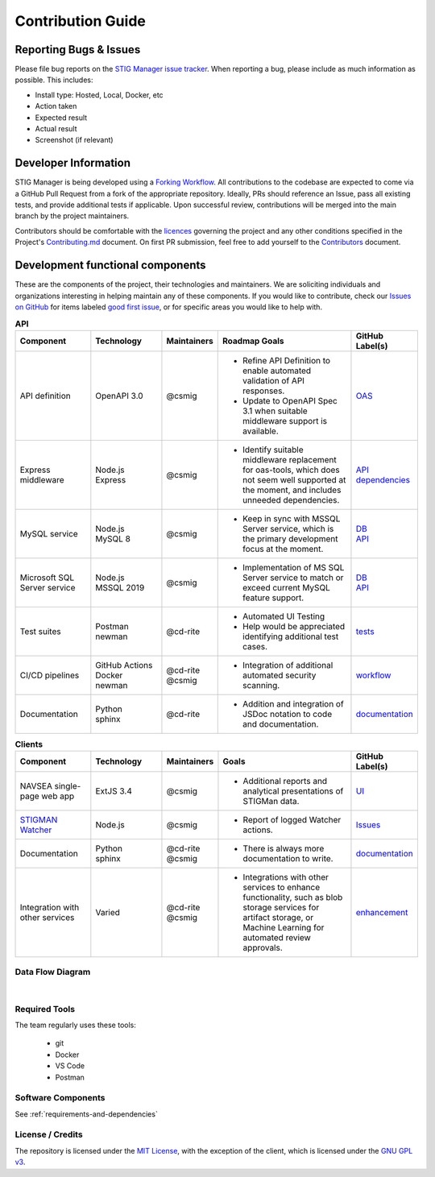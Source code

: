 .. _contributing:


Contribution Guide
########################################


Reporting Bugs & Issues
=============================

Please file bug reports on the `STIG Manager 
issue tracker <https://github.com/NUWCDIVNPT/stig-manager/issues>`__. When reporting
a bug, please include as much information as possible. This includes:

-  Install type: Hosted, Local, Docker, etc
-  Action taken
-  Expected result
-  Actual result
-  Screenshot (if relevant)


Developer Information
======================================

STIG Manager is being developed using a `Forking Workflow <https://www.atlassian.com/git/tutorials/comparing-workflows/forking-workflow>`_. All contributions to the codebase are expected to come via a GitHub Pull Request from a fork of the appropriate repository.  Ideally, PRs should reference an Issue, pass all existing tests, and provide additional tests if applicable.  Upon successful review, contributions will be merged into the main branch by the project maintainers.  

Contributors should be comfortable with the `licences <https://github.com/NUWCDIVNPT/stig-manager/blob/main/LICENSE.md>`__ governing the project and any other conditions specified in the Project's `Contributing.md <https://github.com/NUWCDIVNPT/stig-manager/blob/main/CONTRIBUTING.md>`_ document. On first PR submission, feel free to add yourself to the `Contributors <https://github.com/NUWCDIVNPT/stig-manager/blob/main/CONTRIBUTORS.md>`_ document. 

Development functional components
======================================

These are the components of the project, their technologies and maintainers. We are soliciting individuals and organizations interesting in helping maintain any of these components.  If you would like to contribute, check our  `Issues on GitHub <https://github.com/NUWCDIVNPT/stig-manager/issues>`__ for items labeled `good first issue <https://github.com/NUWCDIVNPT/stig-manager/issues?q=is%3Aissue+is%3Aopen+label%3A%22good+first+issue%22>`__, or for specific areas you would like to help with. 



.. list-table:: **API**
   :widths: 20 20 10 40 10
   :header-rows: 1
   :class: tight-table

   * - Component
     - Technology
     - Maintainers
     - Roadmap Goals
     - GitHub Label(s)
   * - API definition
     - OpenAPI 3.0
     - @csmig
     - - Refine API Definition to enable automated validation of API responses. 
       - Update to OpenAPI Spec 3.1 when suitable middleware support is available. 
     - `OAS <https://github.com/NUWCDIVNPT/stig-manager/issues?q=is%3Aissue+is%3Aopen+label%3AOAS>`__
   * - Express middleware
     - | Node.js
       | Express
     - @csmig
     - - Identify suitable middleware replacement for oas-tools, which does not seem well supported at the moment, and includes unneeded dependencies. 
     - | `API <https://github.com/NUWCDIVNPT/stig-manager/issues?q=is%3Aopen+is%3Aissue+label%3AAPI>`__
       | `dependencies <https://github.com/NUWCDIVNPT/stig-manager/issues?q=is%3Aopen+is%3Aissue+label%3Adependencies>`__
   * - MySQL service
     - | Node.js
       | MySQL 8
     - @csmig
     - - Keep in sync with MSSQL Server service, which is the primary development focus at the moment. 
     - | `DB <https://github.com/NUWCDIVNPT/stig-manager/issues?q=is%3Aopen+is%3Aissue+label%3ADB>`__
       | `API <https://github.com/NUWCDIVNPT/stig-manager/issues?q=is%3Aopen+is%3Aissue+label%3AAPI>`__
   * - Microsoft SQL Server service
     - | Node.js
       | MSSQL 2019
     - @csmig
     - - Implementation of MS SQL Server service to match or exceed current MySQL feature support.
     - | `DB <https://github.com/NUWCDIVNPT/stig-manager/issues?q=is%3Aopen+is%3Aissue+label%3ADB>`__
       | `API <https://github.com/NUWCDIVNPT/stig-manager/issues?q=is%3Aopen+is%3Aissue+label%3AAPI>`__
   * - Test suites
     - | Postman
       | newman
     - @cd-rite
     - - Automated UI Testing
       - Help would be appreciated identifying additional test cases. 
     - `tests <https://github.com/NUWCDIVNPT/stig-manager/issues?q=is%3Aopen+is%3Aissue+label%3Atests>`__
   * - CI/CD pipelines
     - | GitHub Actions
       | Docker
       | newman
     - | @cd-rite
       | @csmig
     - - Integration of additional automated security scanning. 
     - `workflow <https://github.com/NUWCDIVNPT/stig-manager/issues?q=is%3Aopen+is%3Aissue+label%3Aworkflow>`__
   * - Documentation
     - | Python
       | sphinx
     - @cd-rite
     - - Addition and integration of JSDoc notation to code and documentation. 
     - `documentation <https://github.com/NUWCDIVNPT/stig-manager/issues?q=is%3Aopen+is%3Aissue+label%3Adocumentation>`__

     

.. list-table:: **Clients**
   :widths: 20 20 10 40 10
   :header-rows: 1
   :class: tight-table

   * - Component
     - Technology
     - Maintainers
     - Goals
     - GitHub Label(s)
   * - NAVSEA single-page web app
     - ExtJS 3.4
     - @csmig
     - - Additional reports and analytical presentations of STIGMan data.
     - `UI <https://github.com/NUWCDIVNPT/stig-manager/issues?q=is%3Aopen+is%3Aissue+label%3AUI>`__     
   * - `STIGMAN Watcher <https://github.com/NUWCDIVNPT/stigman-watcher>`__
     - | Node.js
     - @csmig
     - - Report of logged Watcher actions.
     - `Issues <https://github.com/NUWCDIVNPT/stigman-watcher/issues>`__     
   * - Documentation
     - | Python
       | sphinx
     - | @cd-rite
       | @csmig
     - - There is always more documentation to write. 
     - `documentation <https://github.com/NUWCDIVNPT/stig-manager/issues?q=is%3Aopen+is%3Aissue+label%3Adocumentation>`__     
   * - Integration with other services
     - Varied
     - | @cd-rite
       | @csmig
     - - Integrations with other services to enhance functionality, such as blob storage services for artifact storage, or Machine Learning for automated review approvals. 
     - `enhancement <https://github.com/NUWCDIVNPT/stig-manager/issues?q=is%3Aopen+is%3Aissue+label%3Aenhancement>`__          



Data Flow Diagram
---------------------------


.. thumbnail:: /assets/images/data-flow-01b.svg
  :width: 75%
  :show_caption: True 
  :title: Data Flow Diagram


|


Required Tools
----------------

The team regularly uses these tools:

    - git
    - Docker
    - VS Code
    - Postman



Software Components
-----------------------

See :ref:`requirements-and-dependencies`




License / Credits
-----------------

The repository is licensed under the `MIT License <https://github.com/NUWCDIVNPT/stig-manager/blob/main/LICENSE.md>`__, with the exception of the client, which is licensed under the `GNU GPL
v3 <https://github.com/NUWCDIVNPT/stig-manager/blob/main/LICENSE.md>`__.

